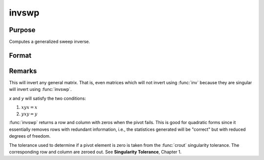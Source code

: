 
invswp
==============================================

Purpose
----------------

Computes a generalized sweep inverse.

Format
----------------
.. function:: invswp(x)

    :param x: data
    :type x: NxN matrix

    :returns: y (*NxN matrix*), the generalized inverse of *x*.


Remarks
-------

This will invert any general matrix. That is, even matrices which will
not invert using :func:`inv` because they are singular will invert using :func:`invswp`.

*x* and *y* will satisfy the two conditions:

#. :math:`xyx = x`
#. :math:`yxy = y`

:func:`invswp` returns a row and column with zeros when the pivot fails. This is
good for quadratic forms since it essentially removes rows with
redundant information, i.e., the statistices generated will be "correct"
but with reduced degrees of freedom.

The tolerance used to determine if a pivot element is zero is taken from
the :func:`crout` singularity tolerance. The corresponding row and column are
zeroed out. See **Singularity Tolerance**, Chapter 1.

